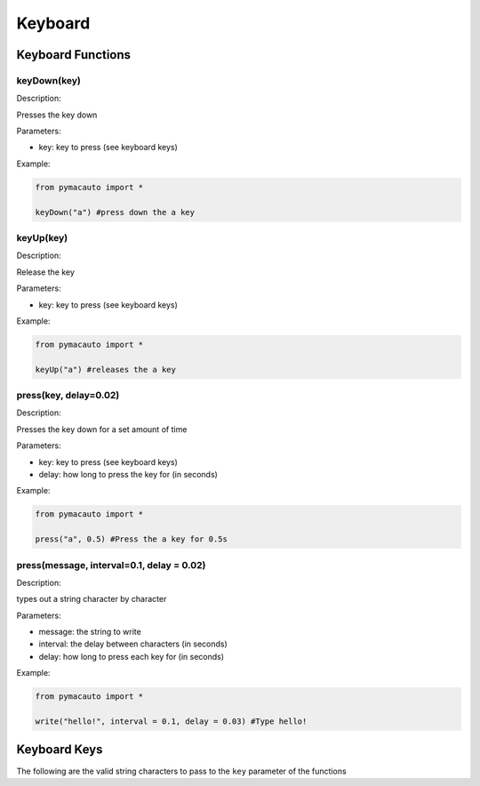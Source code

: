 Keyboard
=====

Keyboard Functions
----------------

keyDown(key)
"""""""""

Description:  

Presses the key down

Parameters:  

* key: key to press (see keyboard keys)

Example:

.. code:: python

  from pymacauto import *

  keyDown("a") #press down the a key

keyUp(key)
"""""""""

Description:  

Release the key

Parameters:  

* key: key to press (see keyboard keys)

Example:

.. code:: python

  from pymacauto import *

  keyUp("a") #releases the a key

press(key, delay=0.02)
"""""""""

Description:  

Presses the key down for a set amount of time

Parameters:  

* key: key to press (see keyboard keys)
* delay: how long to press the key for (in seconds)

Example:

.. code:: python

  from pymacauto import *

  press("a", 0.5) #Press the a key for 0.5s

press(message, interval=0.1, delay = 0.02)
"""""""""

Description:  

types out a string character by character

Parameters:  

* message: the string to write
* interval: the delay between characters (in seconds)
* delay: how long to press each key for (in seconds)

Example:

.. code:: python

  from pymacauto import *

  write("hello!", interval = 0.1, delay = 0.03) #Type hello! 

Keyboard Keys
----------------
The following are the valid string characters to pass to the ``key`` parameter of the functions

.. code-block:: console
  ['\t', '\n', '\r', ' ', '!', '"', '#', '$', '%', '&', "'", '(',
  ')', '*', '+', ',', '-', '.', '/', '0', '1', '2', '3', '4', '5', '6', '7',
  '8', '9', ':', ';', '<', '=', '>', '?', '@', '[', '\\', ']', '^', '_', '`',
  'a', 'b', 'c', 'd', 'e','f', 'g', 'h', 'i', 'j', 'k', 'l', 'm', 'n', 'o',
  'p', 'q', 'r', 's', 't', 'u', 'v', 'w', 'x', 'y', 'z', '{', '|', '}', '~',
  'accept', 'add', 'alt', 'altleft', 'altright', 'apps', 'backspace',
  'browserback', 'browserfavorites', 'browserforward', 'browserhome',
  'browserrefresh', 'browsersearch', 'browserstop', 'capslock', 'clear',
  'convert', 'ctrl', 'ctrlleft', 'ctrlright', 'decimal', 'del', 'delete',
  'divide', 'down', 'end', 'enter', 'esc', 'escape', 'execute', 'f1', 'f10',
  'f11', 'f12', 'f13', 'f14', 'f15', 'f16', 'f17', 'f18', 'f19', 'f2', 'f20',
  'f21', 'f22', 'f23', 'f24', 'f3', 'f4', 'f5', 'f6', 'f7', 'f8', 'f9',
  'final', 'fn', 'hanguel', 'hangul', 'hanja', 'help', 'home', 'insert', 'junja',
  'kana', 'kanji', 'launchapp1', 'launchapp2', 'launchmail',
  'launchmediaselect', 'left', 'modechange', 'multiply', 'nexttrack',
  'nonconvert', 'num0', 'num1', 'num2', 'num3', 'num4', 'num5', 'num6',
  'num7', 'num8', 'num9', 'numlock', 'pagedown', 'pageup', 'pause', 'pgdn',
  'pgup', 'playpause', 'prevtrack', 'print', 'printscreen', 'prntscrn',
  'prtsc', 'prtscr', 'return', 'right', 'scrolllock', 'select', 'separator',
  'shift', 'shiftleft', 'shiftright', 'sleep', 'space', 'stop', 'subtract', 'tab',
  'up', 'volumedown', 'volumemute', 'volumeup', 'win', 'winleft', 'winright', 'yen',
  'command', 'option', 'optionleft', 'optionright']
